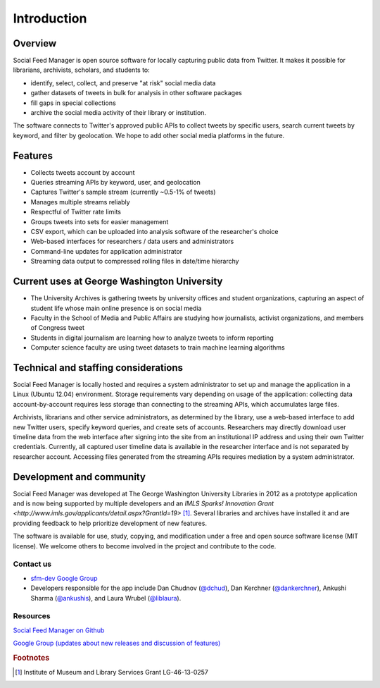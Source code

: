 .. Social Feed Manager Introduction file

Introduction
============

Overview
--------
Social Feed Manager is open source software for locally capturing public data from Twitter. 
It makes it possible for librarians, archivists, scholars, and students to:

- identify, select, collect, and preserve "at risk" social media data
- gather datasets of tweets in bulk for analysis in other software packages
- fill gaps in special collections
- archive the social media activity of their library or institution.

The software connects to Twitter's approved public APIs to collect tweets by specific users, search current tweets by keyword, and filter by geolocation. We hope to add other social media platforms in the future.  

Features
--------
- Collects tweets account by account
- Queries streaming APIs by keyword, user, and geolocation
- Captures Twitter's sample stream (currently ~0.5-1% of tweets)
- Manages multiple streams reliably
- Respectful of Twitter rate limits
- Groups tweets into sets for easier management
- CSV export, which can be uploaded into analysis software of the researcher's choice
- Web-based interfaces for researchers / data users and administrators
- Command-line updates for application administrator
- Streaming data output to compressed rolling files in date/time hierarchy

Current uses at George Washington University
--------------------------------------------
- The University Archives is gathering tweets by university offices and student organizations, capturing an aspect of student life whose main online presence is on social media
- Faculty in the School of Media and Public Affairs are studying how journalists, activist organizations, and members of Congress tweet
- Students in digital journalism are learning how to analyze tweets to inform reporting
- Computer science faculty are using tweet datasets to train machine learning algorithms


Technical and staffing considerations
-------------------------------------
Social Feed Manager is locally hosted and requires a system administrator to set up and manage the application in a Linux (Ubuntu 12.04) environment.  Storage requirements vary depending on usage of the application: collecting data account-by-account requires less storage than connecting to the streaming APIs, which accumulates large files. 

Archivists, librarians and other service administrators, as determined by the library, use a web-based interface to add 
new Twitter users, specify keyword queries, and create sets of accounts. Researchers may directly download user timeline data 
from the web interface after signing into the site from an institutional IP address and using their own Twitter credentials. Currently, all captured user timeline data is available in the researcher interface and is not separated by researcher account. Accessing files generated from the streaming APIs requires mediation by a system administrator.

Development and community
-------------------------
Social Feed Manager was developed at The George Washington University
Libraries in 2012 as a prototype application and is now being supported by
multiple developers and an `IMLS Sparks! Innovation Grant 
<http://www.imls.gov/applicants/detail.aspx?GrantId=19>` [#f1]_. Several
libraries and archives have installed it and are providing feedback to help
prioritize development of new features. 

The software is available for use, study, copying, and modification under a
free and open source software license (MIT license). We welcome others to
become involved in the project and contribute to the code.

Contact us
^^^^^^^^^^

- `sfm-dev Google Group <https://groups.google.com/forum/#!forum/sfm-dev>`_
- Developers responsible for the app include Dan Chudnov (`@dchud <https://twitter.com/dchud/>`_), 
  Dan Kerchner (`@dankerchner <https://twitter.com/dankerchner/>`_), 
  Ankushi Sharma (`@ankushis <https://twitter.com/ankushis/>`_), and
  Laura Wrubel (`@liblaura <https://twitter.com/liblaura/>`_).

Resources
^^^^^^^^^
`Social Feed Manager on Github
<https://github.com/gwu-libraries/social-feed-manager>`_

`Google Group (updates about new releases and discussion of features)
<https://groups.google.com/forum/#!forum/sfm-dev>`_

.. rubric:: Footnotes
.. [#f1] Institute of Museum and Library Services Grant LG-46-13-0257
